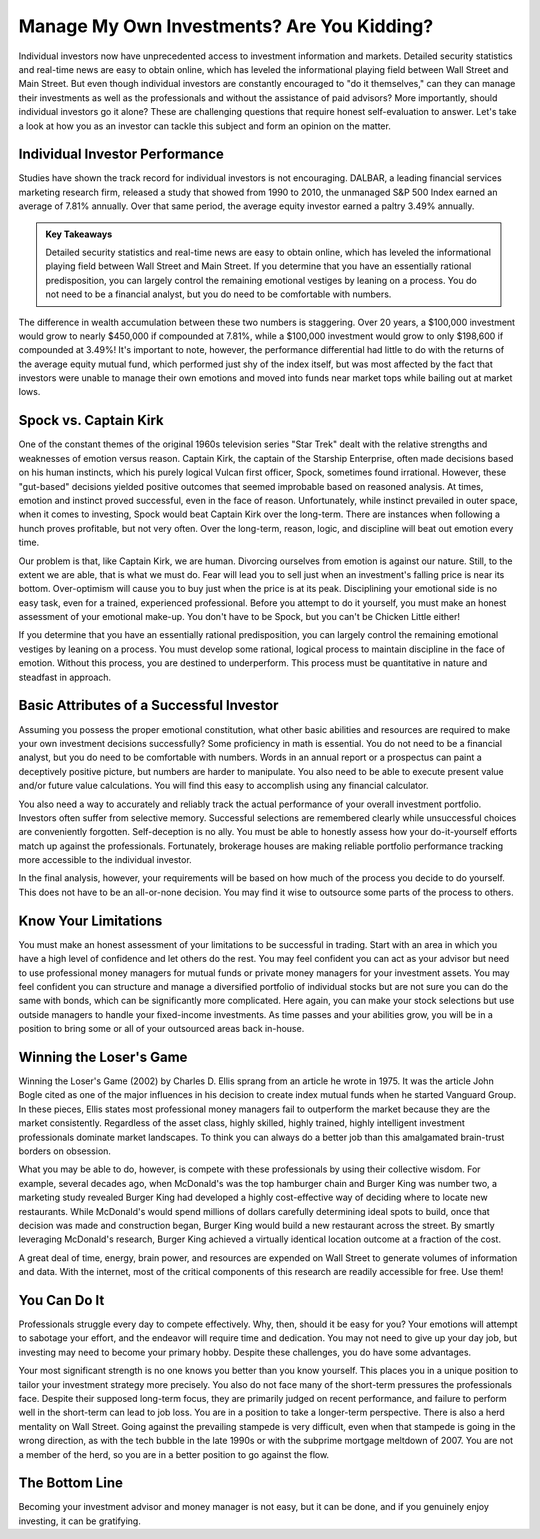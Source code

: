 ===============================================================
Manage My Own Investments? Are You Kidding? 
===============================================================

Individual investors now have unprecedented access to investment information and markets. Detailed security statistics and real-time news are easy to obtain online, which has leveled the informational playing field between Wall Street and Main Street. But even though individual investors are constantly encouraged to "do it themselves," can they can manage their investments as well as the professionals and without the assistance of paid advisors? More importantly, should individual investors go it alone? These are challenging questions that require honest self-evaluation to answer. Let's take a look at how you as an investor can tackle this subject and form an opinion on the matter.


Individual Investor Performance 
-------------------------------------------------------

Studies have shown the track record for individual investors is not encouraging. DALBAR, a leading financial services marketing research firm, released a study that showed from 1990 to 2010, the unmanaged S&P 500 Index earned an average of 7.81% annually. Over that same period, the average equity investor earned a paltry 3.49% annually.


.. admonition:: Key Takeaways

    Detailed security statistics and real-time news are easy to obtain online, which has leveled the informational playing field between Wall Street and Main Street.
    If you determine that you have an essentially rational predisposition, you can largely control the remaining emotional vestiges by leaning on a process.
    You do not need to be a financial analyst, but you do need to be comfortable with numbers.

The difference in wealth accumulation between these two numbers is staggering. Over 20 years, a $100,000 investment would grow to nearly $450,000 if compounded at 7.81%, while a $100,000 investment would grow to only $198,600 if compounded at 3.49%! It's important to note, however, the performance differential had little to do with the returns of the average equity mutual fund, which performed just shy of the index itself, but was most affected by the fact that investors were unable to manage their own emotions and moved into funds near market tops while bailing out at market lows.


Spock vs. Captain Kirk
-------------------------------------------------------

One of the constant themes of the original 1960s television series "Star Trek" dealt with the relative strengths and weaknesses of emotion versus reason. Captain Kirk, the captain of the Starship Enterprise, often made decisions based on his human instincts, which his purely logical Vulcan first officer, Spock, sometimes found irrational. However, these "gut-based" decisions yielded positive outcomes that seemed improbable based on reasoned analysis. At times, emotion and instinct proved successful, even in the face of reason. Unfortunately, while instinct prevailed in outer space, when it comes to investing, Spock would beat Captain Kirk over the long-term. There are instances when following a hunch proves profitable, but not very often. Over the long-term, reason, logic, and discipline will beat out emotion every time.

Our problem is that, like Captain Kirk, we are human. Divorcing ourselves from emotion is against our nature. Still, to the extent we are able, that is what we must do. Fear will lead you to sell just when an investment's falling price is near its bottom. Over-optimism will cause you to buy just when the price is at its peak. Disciplining your emotional side is no easy task, even for a trained, experienced professional. Before you attempt to do it yourself, you must make an honest assessment of your emotional make-up. You don't have to be Spock, but you can't be Chicken Little either!

If you determine that you have an essentially rational predisposition, you can largely control the remaining emotional vestiges by leaning on a process. You must develop some rational, logical process to maintain discipline in the face of emotion. Without this process, you are destined to underperform. This process must be quantitative in nature and steadfast in approach.

Basic Attributes of a Successful Investor
-------------------------------------------------------

Assuming you possess the proper emotional constitution, what other basic abilities and resources are required to make your own investment decisions successfully? Some proficiency in math is essential. You do not need to be a financial analyst, but you do need to be comfortable with numbers. Words in an annual report or a prospectus can paint a deceptively positive picture, but numbers are harder to manipulate. You also need to be able to execute present value and/or future value calculations. You will find this easy to accomplish using any financial calculator.

You also need a way to accurately and reliably track the actual performance of your overall investment portfolio. Investors often suffer from selective memory. Successful selections are remembered clearly while unsuccessful choices are conveniently forgotten. Self-deception is no ally. You must be able to honestly assess how your do-it-yourself efforts match up against the professionals. Fortunately, brokerage houses are making reliable portfolio performance tracking more accessible to the individual investor.

In the final analysis, however, your requirements will be based on how much of the process you decide to do yourself. This does not have to be an all-or-none decision. You may find it wise to outsource some parts of the process to others.

Know Your Limitations
-------------------------------------------------------

You must make an honest assessment of your limitations to be successful in trading. Start with an area in which you have a high level of confidence and let others do the rest. You may feel confident you can act as your advisor but need to use professional money managers for mutual funds or private money managers for your investment assets. You may feel confident you can structure and manage a diversified portfolio of individual stocks but are not sure you can do the same with bonds, which can be significantly more complicated. Here again, you can make your stock selections but use outside managers to handle your fixed-income investments. As time passes and your abilities grow, you will be in a position to bring some or all of your outsourced areas back in-house.

Winning the Loser's Game
-------------------------------------------------------

Winning the Loser's Game (2002) by Charles D. Ellis sprang from an article he wrote in 1975. It was the article John Bogle cited as one of the major influences in his decision to create index mutual funds when he started Vanguard Group. In these pieces, Ellis states most professional money managers fail to outperform the market because they are the market consistently. Regardless of the asset class, highly skilled, highly trained, highly intelligent investment professionals dominate market landscapes. To think you can always do a better job than this amalgamated brain-trust borders on obsession.

What you may be able to do, however, is compete with these professionals by using their collective wisdom. For example, several decades ago, when McDonald's was the top hamburger chain and Burger King was number two, a marketing study revealed Burger King had developed a highly cost-effective way of deciding where to locate new restaurants. While McDonald's would spend millions of dollars carefully determining ideal spots to build, once that decision was made and construction began, Burger King would build a new restaurant across the street. By smartly leveraging McDonald's research, Burger King achieved a virtually identical location outcome at a fraction of the cost.

A great deal of time, energy, brain power, and resources are expended on Wall Street to generate volumes of information and data. With the internet, most of the critical components of this research are readily accessible for free. Use them!

You Can Do It
-------------------------------------------------------

Professionals struggle every day to compete effectively. Why, then, should it be easy for you? Your emotions will attempt to sabotage your effort, and the endeavor will require time and dedication. You may not need to give up your day job, but investing may need to become your primary hobby. Despite these challenges, you do have some advantages.

Your most significant strength is no one knows you better than you know yourself. This places you in a unique position to tailor your investment strategy more precisely. You also do not face many of the short-term pressures the professionals face. Despite their supposed long-term focus, they are primarily judged on recent performance, and failure to perform well in the short-term can lead to job loss. You are in a position to take a longer-term perspective. There is also a herd mentality on Wall Street. Going against the prevailing stampede is very difficult, even when that stampede is going in the wrong direction, as with the tech bubble in the late 1990s or with the subprime mortgage meltdown of 2007. You are not a member of the herd, so you are in a better position to go against the flow.

The Bottom Line
-------------------------------------------------------

Becoming your investment advisor and money manager is not easy, but it can be done, and if you genuinely enjoy investing, it can be gratifying.



